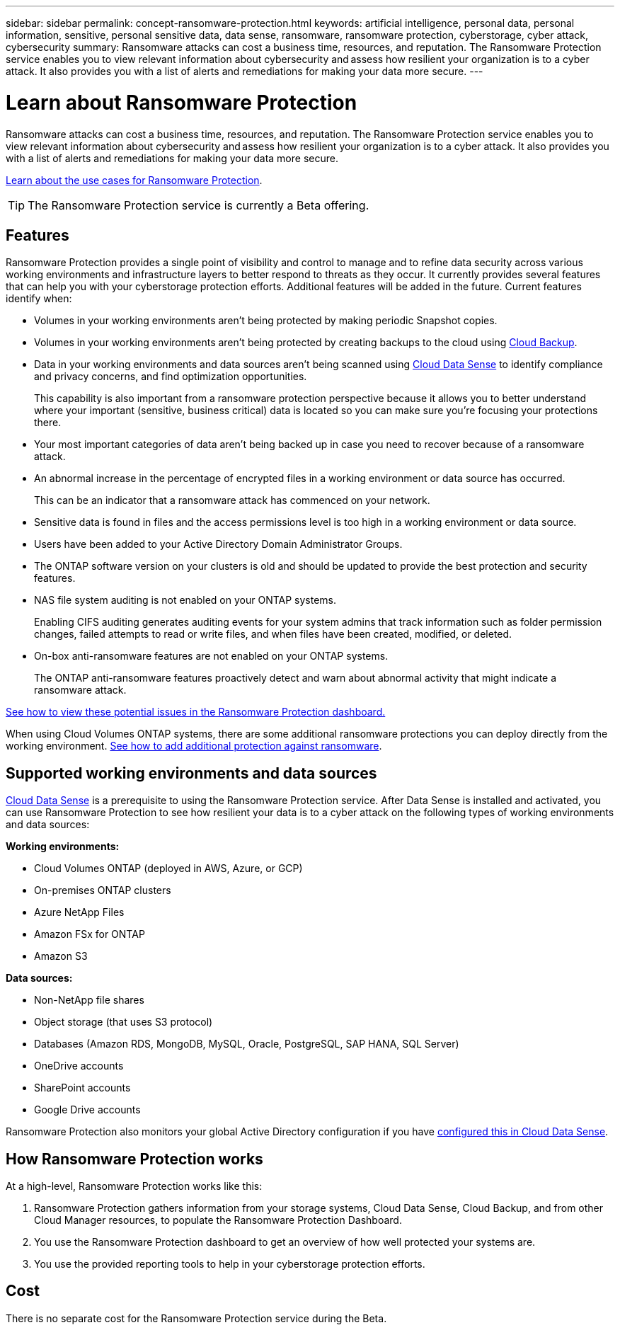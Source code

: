 ---
sidebar: sidebar
permalink: concept-ransomware-protection.html
keywords: artificial intelligence, personal data, personal information, sensitive, personal sensitive data, data sense, ransomware, ransomware protection, cyberstorage, cyber attack, cybersecurity
summary: Ransomware attacks can cost a business time, resources, and reputation. The Ransomware Protection service enables you to view relevant information about cybersecurity and assess how resilient your organization is to a cyber attack. It also provides you with a list of alerts and remediations for making your data more secure.
---

= Learn about Ransomware Protection
:hardbreaks:
:nofooter:
:icons: font
:linkattrs:
:imagesdir: ./media/

[.lead]
Ransomware attacks can cost a business time, resources, and reputation. The Ransomware Protection service enables you to view relevant information about cybersecurity and assess how resilient your organization is to a cyber attack. It also provides you with a list of alerts and remediations for making your data more secure.

https://cloud.netapp.com/cyberstorage[Learn about the use cases for Ransomware Protection^].

TIP: The Ransomware Protection service is currently a Beta offering.

== Features

Ransomware Protection provides a single point of visibility and control to manage and to refine data security across various working environments and infrastructure layers to better respond to threats as they occur. It currently provides several features that can help you with your cyberstorage protection efforts. Additional features will be added in the future. Current features identify when:

* Volumes in your working environments aren't being protected by making periodic Snapshot copies.
* Volumes in your working environments aren't being protected by creating backups to the cloud using https://docs.netapp.com/us-en/cloud-manager-backup-restore/concept-backup-to-cloud.html[Cloud Backup^].
* Data in your working environments and data sources aren't being scanned using https://docs.netapp.com/us-en/cloud-manager-data-sense/concept-cloud-compliance.html[Cloud Data Sense^] to identify compliance and privacy concerns, and find optimization opportunities.
+
This capability is also important from a ransomware protection perspective because it allows you to better understand where your important (sensitive, business critical) data is located so you can make sure you're focusing your protections there.
* Your most important categories of data aren't being backed up in case you need to recover because of a ransomware attack.
* An abnormal increase in the percentage of encrypted files in a working environment or data source has occurred.
+
This can be an indicator that a ransomware attack has commenced on your network.
* Sensitive data is found in files and the access permissions level is too high in a working environment or data source.
* Users have been added to your Active Directory Domain Administrator Groups.
* The ONTAP software version on your clusters is old and should be updated to provide the best protection and security features.
* NAS file system auditing is not enabled on your ONTAP systems.
+
Enabling CIFS auditing generates auditing events for your system admins that track information such as folder permission changes, failed attempts to read or write files, and when files have been created, modified, or deleted.
* On-box anti-ransomware features are not enabled on your ONTAP systems.
+
The ONTAP anti-ransomware features proactively detect and warn about abnormal activity that might indicate a ransomware attack.

link:task-analyze-ransomware-data.html[See how to view these potential issues in the Ransomware Protection dashboard.]

When using Cloud Volumes ONTAP systems, there are some additional ransomware protections you can deploy directly from the working environment. https://docs.netapp.com/us-en/cloud-manager-cloud-volumes-ontap/task-protecting-ransomware.html[See how to add additional protection against ransomware^].

== Supported working environments and data sources

https://docs.netapp.com/us-en/cloud-manager-data-sense/concept-cloud-compliance.html[Cloud Data Sense^] is a prerequisite to using the Ransomware Protection service. After Data Sense is installed and activated, you can use Ransomware Protection to see how resilient your data is to a cyber attack on the following types of working environments and data sources:

*Working environments:*

* Cloud Volumes ONTAP (deployed in AWS, Azure, or GCP)
* On-premises ONTAP clusters
* Azure NetApp Files
* Amazon FSx for ONTAP
* Amazon S3

*Data sources:*

* Non-NetApp file shares
* Object storage (that uses S3 protocol)
* Databases (Amazon RDS, MongoDB, MySQL, Oracle, PostgreSQL, SAP HANA, SQL Server)
* OneDrive accounts
* SharePoint accounts
* Google Drive accounts

Ransomware Protection also monitors your global Active Directory configuration if you have https://docs.netapp.com/us-en/cloud-manager-data-sense/task-add-active-directory-datasense.html[configured this in Cloud Data Sense^].

== How Ransomware Protection works

At a high-level, Ransomware Protection works like this:

. Ransomware Protection gathers information from your storage systems, Cloud Data Sense, Cloud Backup, and from other Cloud Manager resources, to populate the Ransomware Protection Dashboard.
. You use the Ransomware Protection dashboard to get an overview of how well protected your systems are.
. You use the provided reporting tools to help in your cyberstorage protection efforts.

== Cost

There is no separate cost for the Ransomware Protection service during the Beta.
